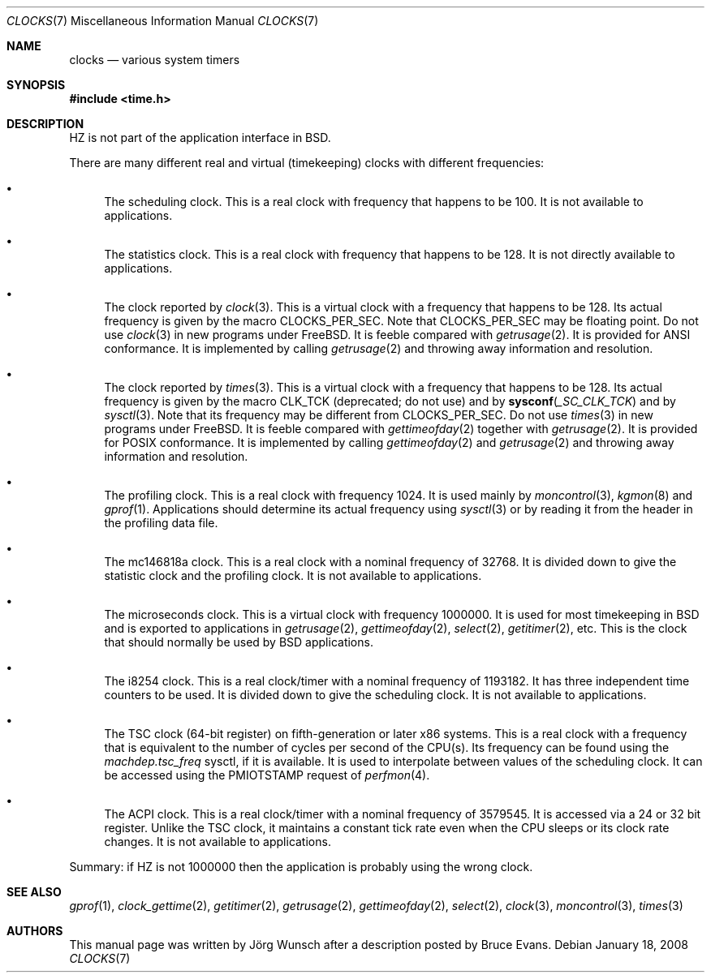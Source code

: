 .\"
.\" Copyright (c) 1996 Joerg Wunsch
.\"
.\" All rights reserved.
.\"
.\" This program is free software.
.\"
.\" Redistribution and use in source and binary forms, with or without
.\" modification, are permitted provided that the following conditions
.\" are met:
.\" 1. Redistributions of source code must retain the above copyright
.\"    notice, this list of conditions and the following disclaimer.
.\" 2. Redistributions in binary form must reproduce the above copyright
.\"    notice, this list of conditions and the following disclaimer in the
.\"    documentation and/or other materials provided with the distribution.
.\"
.\" THIS SOFTWARE IS PROVIDED BY THE DEVELOPERS ``AS IS'' AND ANY EXPRESS OR
.\" IMPLIED WARRANTIES, INCLUDING, BUT NOT LIMITED TO, THE IMPLIED WARRANTIES
.\" OF MERCHANTABILITY AND FITNESS FOR A PARTICULAR PURPOSE ARE DISCLAIMED.
.\" IN NO EVENT SHALL THE DEVELOPERS BE LIABLE FOR ANY DIRECT, INDIRECT,
.\" INCIDENTAL, SPECIAL, EXEMPLARY, OR CONSEQUENTIAL DAMAGES (INCLUDING, BUT
.\" NOT LIMITED TO, PROCUREMENT OF SUBSTITUTE GOODS OR SERVICES; LOSS OF USE,
.\" DATA, OR PROFITS; OR BUSINESS INTERRUPTION) HOWEVER CAUSED AND ON ANY
.\" THEORY OF LIABILITY, WHETHER IN CONTRACT, STRICT LIABILITY, OR TORT
.\" (INCLUDING NEGLIGENCE OR OTHERWISE) ARISING IN ANY WAY OUT OF THE USE OF
.\" THIS SOFTWARE, EVEN IF ADVISED OF THE POSSIBILITY OF SUCH DAMAGE.
.\"
.\" $FreeBSD: releng/9.3/share/man/man7/clocks.7 206622 2010-04-14 19:08:06Z uqs $
.\" "
.Dd January 18, 2008
.Dt CLOCKS 7
.Os
.Sh NAME
.Nm clocks
.Nd various system timers
.Sh SYNOPSIS
.In time.h
.Sh DESCRIPTION
.Dv HZ
is not part of the application interface in
.Bx .
.Pp
There are many different real and virtual (timekeeping) clocks with
different frequencies:
.Bl -bullet
.It
The scheduling clock.
This is a real clock with frequency that happens to be 100.
It is not available to applications.
.It
The statistics clock.
This is a real clock with frequency that happens to be 128.
It is not directly available to applications.
.It
The clock reported by
.Xr clock 3 .
This is a virtual clock with a frequency that happens to be 128.
Its actual frequency is given by the macro
.Dv CLOCKS_PER_SEC .
Note that
.Dv CLOCKS_PER_SEC
may be floating point.
Do not use
.Xr clock 3
in new programs under
.Fx .
It is feeble compared with
.Xr getrusage 2 .
It is provided for
.Tn ANSI
conformance.
It is implemented by calling
.Xr getrusage 2
and throwing away information and resolution.
.It
The clock reported by
.Xr times 3 .
This is a virtual clock with a frequency that happens to be 128.
Its actual frequency is given by the macro
.Dv CLK_TCK
(deprecated; do not use) and by
.Fn sysconf _SC_CLK_TCK
and by
.Xr sysctl 3 .
Note that its frequency may be different from
.Dv CLOCKS_PER_SEC .
Do not use
.Xr times 3
in new programs under
.Fx .
It is feeble compared with
.Xr gettimeofday 2
together with
.Xr getrusage 2 .
It is provided for
.Tn POSIX
conformance.
It is implemented by calling
.Xr gettimeofday 2
and
.Xr getrusage 2
and throwing away information and resolution.
.It
The profiling clock.
This is a real clock with frequency 1024.
It is used mainly by
.Xr moncontrol 3 ,
.Xr kgmon 8
and
.Xr gprof 1 .
Applications should determine its actual frequency using
.Xr sysctl 3
or by reading it from the header in the profiling data file.
.It
The mc146818a clock.
This is a real clock with a nominal frequency of 32768.
It is divided down to give the statistic clock and the profiling clock.
It is not available to applications.
.It
The microseconds clock.
This is a virtual clock with frequency 1000000.
It is used for most timekeeping in
.Bx
and is exported to applications in
.Xr getrusage 2 ,
.Xr gettimeofday 2 ,
.Xr select 2 ,
.Xr getitimer 2 ,
etc.
This is the clock that should normally be used by
.Bx
applications.
.It
The i8254 clock.
This is a real clock/timer with a nominal frequency of 1193182.
It has three independent time counters to be used.
It is divided down to give the scheduling clock.
It is not available to applications.
.It
The TSC clock (64-bit register) on fifth-generation or later x86 systems.
This is a real clock with a frequency that is equivalent to the number of
cycles per second of the CPU(s).
Its frequency can be found using the
.Va machdep.tsc_freq
sysctl, if it is available.
It is used to interpolate between values of the scheduling clock.
It can be accessed using the
.Dv PMIOTSTAMP
request of
.Xr perfmon 4 .
.It
The ACPI clock.
This is a real clock/timer with a nominal frequency of 3579545.
It is accessed via a 24 or 32 bit register.
Unlike the TSC clock, it maintains a constant tick rate even when the CPU
sleeps or its clock rate changes.
It is not available to applications.
.El
.Pp
Summary: if
.Dv HZ
is not 1000000 then the application is probably using the wrong clock.
.Sh SEE ALSO
.Xr gprof 1 ,
.Xr clock_gettime 2 ,
.Xr getitimer 2 ,
.Xr getrusage 2 ,
.Xr gettimeofday 2 ,
.Xr select 2 ,
.Xr clock 3 ,
.Xr moncontrol 3 ,
.Xr times 3
.Sh AUTHORS
.An -nosplit
This manual page was written by
.An J\(:org Wunsch
after a description posted by
.An Bruce Evans .
